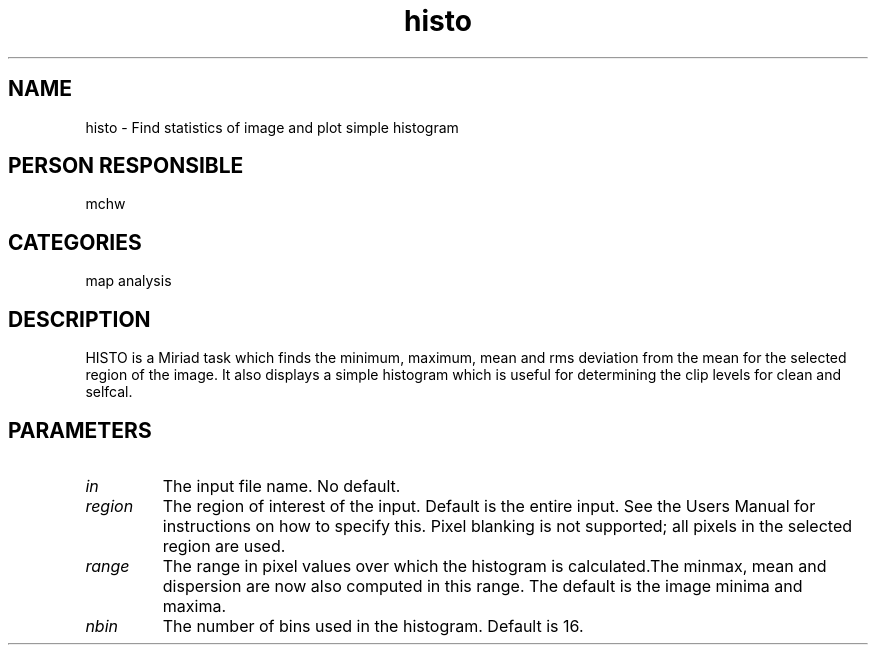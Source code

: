 .TH histo 1
.SH NAME
histo - Find statistics of image and plot simple histogram
.SH PERSON RESPONSIBLE
mchw
.SH CATEGORIES
map analysis
.SH DESCRIPTION
HISTO is a Miriad task which finds the minimum, maximum, mean and
rms deviation from the mean for the selected region of the image.
It also displays a simple histogram which is useful for determining
the clip levels for clean and selfcal.
.SH PARAMETERS
.TP
\fIin\fP
The input file name. No default.
.TP
\fIregion\fP
The region of interest of the input. Default is the entire input.
See the Users Manual for instructions on how to specify this.
Pixel blanking is not supported; all pixels in the selected region
are used.
.TP
\fIrange\fP
The range in pixel values over which the histogram is calculated.\
The minmax, mean and dispersion are now also computed in this range.
The default is the image minima and maxima.
.TP
\fInbin\fP
The number of bins used in the histogram. Default is 16.
